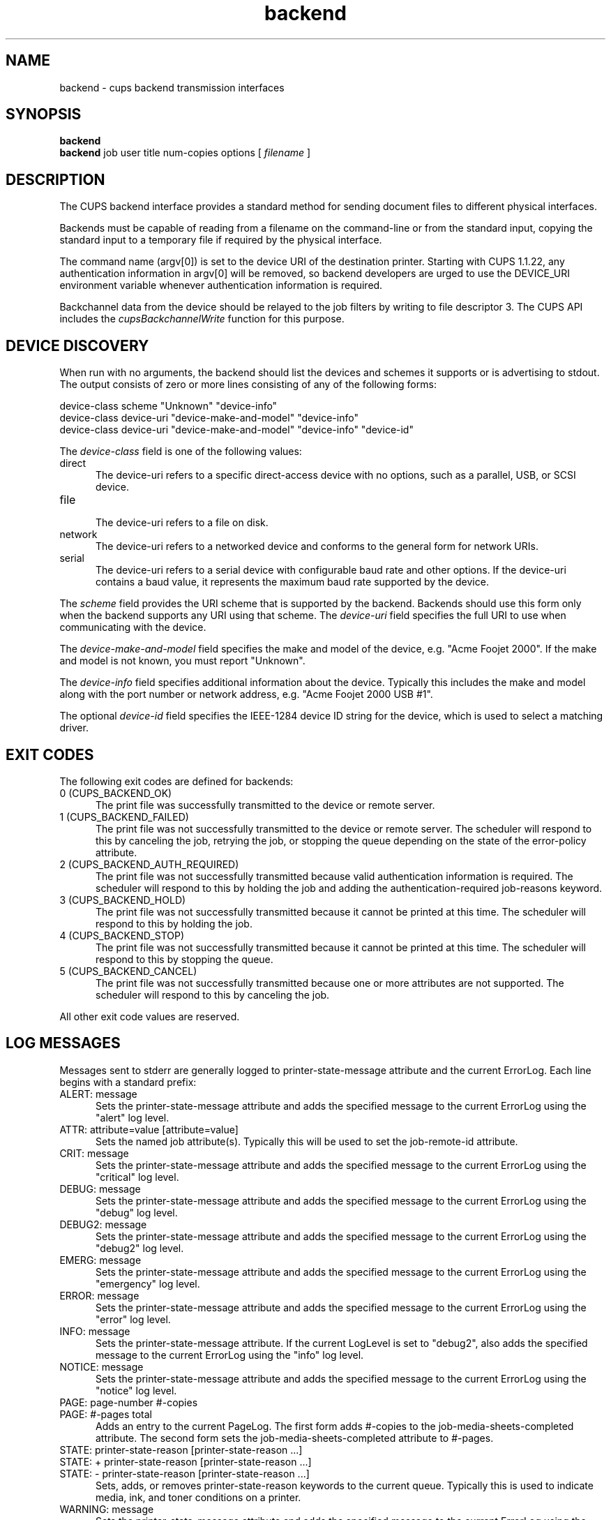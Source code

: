 .\"
.\" "$Id$"
.\"
.\"   Backend man page for the Common UNIX Printing System (CUPS).
.\"
.\"   Copyright 1997-2005 by Easy Software Products.
.\"
.\"   These coded instructions, statements, and computer programs are the
.\"   property of Easy Software Products and are protected by Federal
.\"   copyright law.  Distribution and use rights are outlined in the file
.\"   "LICENSE.txt" which should have been included with this file.  If this
.\"   file is missing or damaged please contact Easy Software Products
.\"   at:
.\"
.\"       Attn: CUPS Licensing Information
.\"       Easy Software Products
.\"       44141 Airport View Drive, Suite 204
.\"       Hollywood, Maryland 20636 USA
.\"
.\"       Voice: (301) 373-9600
.\"       EMail: cups-info@cups.org
.\"         WWW: http://www.cups.org
.\"
.TH backend 1 "Common UNIX Printing System" "3 February 2006" "Easy Software Products"

.SH NAME
backend \- cups backend transmission interfaces

.SH SYNOPSIS
.B backend
.br
.B backend
job user title num-copies options [
.I filename
]

.SH DESCRIPTION
The CUPS backend interface provides a standard method for sending
document files to different physical interfaces.

.LP
Backends must be capable of reading from a filename on the
command-line or from the standard input, copying the standard
input to a temporary file if required by the physical interface.

.LP
The command name (argv[0]) is set to the device URI of the
destination printer. Starting with CUPS 1.1.22, any
authentication information in argv[0] will be removed, so
backend developers are urged to use the DEVICE_URI environment
variable whenever authentication information is required.

.LP
Backchannel data from the device should be relayed to the job
filters by writing to file descriptor 3. The CUPS API includes
the \fIcupsBackchannelWrite\fR function for this purpose.

.SH DEVICE DISCOVERY
When run with no arguments, the backend should list the devices
and schemes it supports or is advertising to stdout. The output
consists of zero or more lines consisting of any of the following
forms:

.nf
device-class scheme "Unknown" "device-info"
device-class device-uri "device-make-and-model" "device-info"
device-class device-uri "device-make-and-model" "device-info" "device-id"
.fi

.LP
The \fIdevice-class\fR field is one of the following values:

.TP 5
direct
.br
The device-uri refers to a specific direct-access device with no
options, such as a parallel, USB, or SCSI device.

.TP 5
file
.br
The device-uri refers to a file on disk.

.TP 5
network
.br
The device-uri refers to a networked device and conforms to the
general form for network URIs.

.TP 5
serial
.br
The device-uri refers to a serial device with configurable baud
rate and other options. If the device-uri contains a baud value,
it represents the maximum baud rate supported by the device.

.LP
The \fIscheme\fR field provides the URI scheme that is supported
by the backend. Backends should use this form only when the
backend supports any URI using that scheme. The \fIdevice-uri\fR
field specifies the full URI to use when communicating with the
device.

.LP
The \fIdevice-make-and-model\fR field specifies the make and
model of the device, e.g. "Acme Foojet 2000". If the make and
model is not known, you must report "Unknown".

.LP
The \fIdevice-info\fR field specifies additional information
about the device. Typically this includes the make and model
along with the port number or network address, e.g. "Acme Foojet
2000 USB #1".

.LP
The optional \fIdevice-id\fR field specifies the IEEE-1284 device
ID string for the device, which is used to select a matching
driver.

.SH EXIT CODES
The following exit codes are defined for backends:

.TP 5
0 (CUPS_BACKEND_OK)
.br
The print file was successfully transmitted to the device or
remote server.

.TP 5
1 (CUPS_BACKEND_FAILED)
.br
The print file was not successfully transmitted to the device or
remote server. The scheduler will respond to this by canceling
the job, retrying the job, or stopping the queue depending on the
state of the error-policy attribute.

.TP 5
2 (CUPS_BACKEND_AUTH_REQUIRED)
.br
The print file was not successfully transmitted because valid
authentication information is required. The scheduler will
respond to this by holding the job and adding the
authentication-required job-reasons keyword.

.TP 5
3 (CUPS_BACKEND_HOLD)
.br
The print file was not successfully transmitted because it cannot
be printed at this time. The scheduler will respond to this by
holding the job.

.TP 5
4 (CUPS_BACKEND_STOP)
.br
The print file was not successfully transmitted because it cannot
be printed at this time. The scheduler will respond to this by
stopping the queue.

.TP 5
5 (CUPS_BACKEND_CANCEL)
.br
The print file was not successfully transmitted because one or
more attributes are not supported. The scheduler will respond to
this by canceling the job.

.PP
All other exit code values are reserved.

.SH LOG MESSAGES
Messages sent to stderr are generally logged to
printer-state-message attribute and the current ErrorLog. Each
line begins with a standard prefix:

.TP 5
ALERT: message
.br
Sets the printer-state-message attribute and adds the specified
message to the current ErrorLog using the "alert" log level.

.TP 5
ATTR: attribute=value [attribute=value]
.br
Sets the named job attribute(s). Typically this will be used to
set the job-remote-id attribute.

.TP 5
CRIT: message
.br
Sets the printer-state-message attribute and adds the specified
message to the current ErrorLog using the "critical" log level.

.TP 5
DEBUG: message
.br
Sets the printer-state-message attribute and adds the specified
message to the current ErrorLog using the "debug" log level.

.TP 5
DEBUG2: message
.br
Sets the printer-state-message attribute and adds the specified
message to the current ErrorLog using the "debug2" log level.

.TP 5
EMERG: message
.br
Sets the printer-state-message attribute and adds the specified
message to the current ErrorLog using the "emergency" log level.

.TP 5
ERROR: message
.br
Sets the printer-state-message attribute and adds the specified
message to the current ErrorLog using the "error" log level.

.TP 5
INFO: message
.br
Sets the printer-state-message attribute. If the current LogLevel
is set to "debug2", also adds the specified message to the
current ErrorLog using the "info" log level.

.TP 5
NOTICE: message
.br
Sets the printer-state-message attribute and adds the specified
message to the current ErrorLog using the "notice" log level.

.TP 5
PAGE: page-number #-copies
.TP 5
PAGE: #-pages total
.br
Adds an entry to the current PageLog. The first form adds
#-copies to the job-media-sheets-completed attribute. The second
form sets the job-media-sheets-completed attribute to #-pages.

.TP 5
STATE: printer-state-reason [printer-state-reason ...]
.TP 5
STATE: + printer-state-reason [printer-state-reason ...]
.TP 5
STATE: - printer-state-reason [printer-state-reason ...]
.br
Sets, adds, or removes printer-state-reason keywords to the
current queue. Typically this is used to indicate media, ink, and
toner conditions on a printer.

.TP 5
WARNING: message
.br
Sets the printer-state-message attribute and adds the specified
message to the current ErrorLog using the "warning" log level.

.SH ENVIRONMENT VARIABLES
The following environment variables are defined by the CUPS
server when executing the backend:

.TP 5
CHARSET
.br
The default text character set, typically utf-8.

.TP 5
CLASS
.br
When a job is submitted to a printer class, contains the name of
the destination printer class. Otherwise this environment
variable will not be set.

.TP 5
CONTENT_TYPE
.br
The MIME type associated with the file (e.g.
application/postscript).

.TP 5
CUPS_DATADIR
.br
The directory where data files can be found.

.TP 5
CUPS_SERVERROOT
.br
The root directory of the server.

.TP 5
DEVICE_URI
.br
The device-uri associated with the printer; this is provided for
shell scripts which may not be able to get the passed argv[0]
string and for backends that require any authentication
information which is not included in argv[0].

.TP 5
FINAL_CONTENT_TYPE
.br
The MIME type associated with the printer (e.g.
application/vnd.cups-postscript).

.TP 5
LANG
.br
The default language locale (typically C or en).

.TP 5
PATH
.br
The standard execution path for external programs that may be run by
the backend.

.TP 5
PPD
.br
The full pathname of the PostScript Printer Description (PPD)
file for this printer.

.TP 5
PRINTER
.br
The name of the printer.

.TP 5
RIP_CACHE
.br
The recommended amount of memory to use for Raster Image
Processors (RIPs).

.TP 5
SOFTWARE
.br
The name and version number of the server (typically CUPS/1.1).

.TP 5
TZ
.br
The timezone of the server.

.TP 5
USER
.br
The user executing the backend, typically root; consult the
cupsd.conf file for the current setting.

.SH SEE ALSO
cupsd(8), filter(1)
.br
http://localhost:631/help

.SH COPYRIGHT
Copyright 1993-2006 by Easy Software Products, All Rights Reserved.
.\"
.\" End of "$Id$".
.\"
